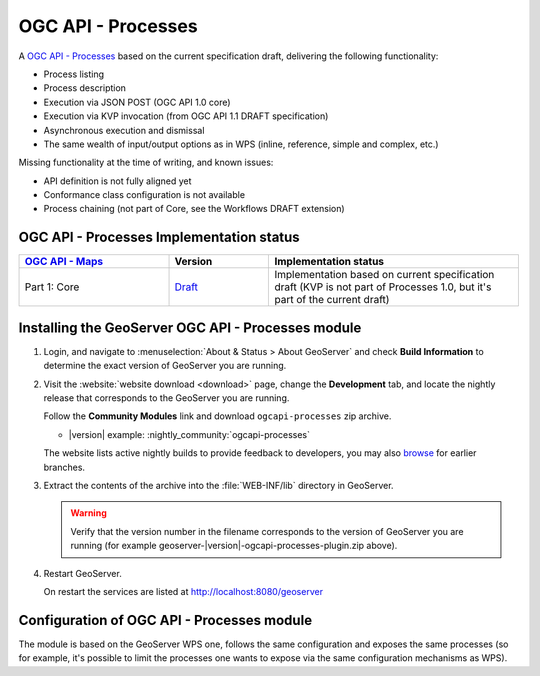 .. _ogcapi-processes:

OGC API - Processes
===================

A `OGC API - Processes <https://github.com/opengeospatial/ogcapi-processes>`_ based on the current specification draft, delivering the following functionality:

- Process listing
- Process description
- Execution via JSON POST (OGC API 1.0 core)
- Execution via KVP invocation (from OGC API 1.1 DRAFT specification)
- Asynchronous execution and dismissal
- The same wealth of input/output options as in WPS (inline, reference, simple and complex, etc.)

Missing functionality at the time of writing, and known issues:

- API definition is not fully aligned yet
- Conformance class configuration is not available
- Process chaining (not part of Core, see the Workflows DRAFT extension)

OGC API - Processes Implementation status
-----------------------------------------

.. list-table::
   :widths: 30, 20, 50
   :header-rows: 1

   * - `OGC API - Maps <https://github.com/opengeospatial/ogcapi-processes>`__
     - Version
     - Implementation status
   * - Part 1: Core
     - `Draft <https://docs.ogc.org/is/18-062r2/18-062r2.html>`__
     - Implementation based on current specification draft (KVP is not part of Processes 1.0, but it's part of the current draft)

Installing the GeoServer OGC API - Processes module
---------------------------------------------------

#. Login, and navigate to :menuselection:`About & Status > About GeoServer` and check **Build Information**
   to determine the exact version of GeoServer you are running.

#. Visit the :website:`website download <download>` page, change the **Development** tab,
   and locate the nightly release that corresponds to the GeoServer you are running.
   
   Follow the **Community Modules** link and download ``ogcapi-processes`` zip archive.
   
   * |version| example: :nightly_community:`ogcapi-processes`
   
   The website lists active nightly builds to provide feedback to developers,
   you may also `browse <https://build.geoserver.org/geoserver/>`__ for earlier branches.

#. Extract the contents of the archive into the :file:`WEB-INF/lib` directory in GeoServer.

   .. warning:: Verify that the version number in the filename corresponds to the version of GeoServer you are running (for example geoserver-|version|-ogcapi-processes-plugin.zip above).

#. Restart GeoServer.

   On restart the services are listed at http://localhost:8080/geoserver

Configuration of OGC API - Processes module
-------------------------------------------

The module is based on the GeoServer WPS one, follows the same configuration and exposes
the same processes (so for example, it's possible to limit the processes one wants to expose
via the same configuration mechanisms as WPS).


